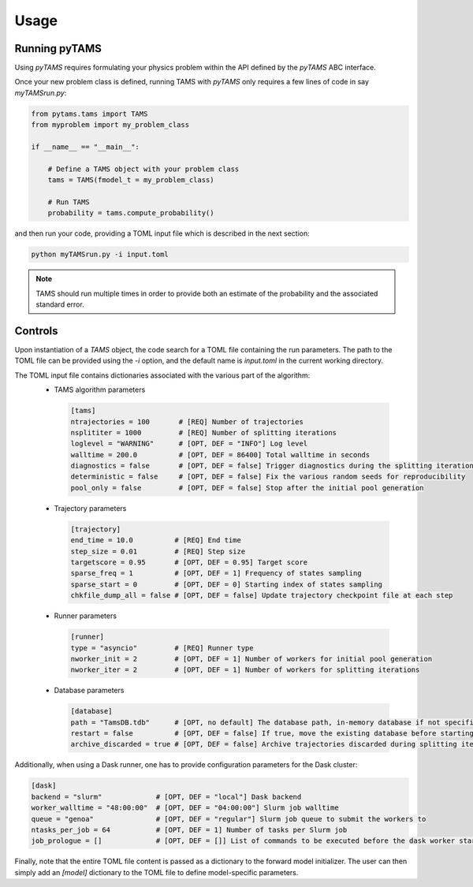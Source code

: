 .. highlight:: rst

.. _sec:controls:

Usage
=====

Running pyTAMS
--------------

Using `pyTAMS` requires formulating your physics problem within the API defined by the
`pyTAMS` ABC interface.

Once your new problem class is defined, running TAMS with `pyTAMS` only requires a few
lines of code in say `myTAMSrun.py`:

.. code-block:: python

  from pytams.tams import TAMS
  from myproblem import my_problem_class
  
  if __name__ == "__main__":
  
      # Define a TAMS object with your problem class
      tams = TAMS(fmodel_t = my_problem_class)
  
      # Run TAMS
      probability = tams.compute_probability()

and then run your code, providing a TOML input file which is described in the next section:

.. code-block:: python

  python myTAMSrun.py -i input.toml

.. note::
   TAMS should run multiple times in order to provide both an estimate of the probability
   and the associated standard error.

Controls
--------

Upon instantiation of a `TAMS` object, the code search for a TOML file containing the
run parameters. The path to the TOML file can be provided using the `-i` option, and
the default name is `input.toml` in the current working directory.

The TOML input file contains dictionaries associated with the various part of the algorithm:
 - TAMS algorithm parameters
  .. code-block:: python

    [tams]
    ntrajectories = 100       # [REQ] Number of trajectories
    nsplititer = 1000         # [REQ] Number of splitting iterations
    loglevel = "WARNING"      # [OPT, DEF = "INFO"] Log level
    walltime = 200.0          # [OPT, DEF = 86400] Total walltime in seconds
    diagnostics = false       # [OPT, DEF = false] Trigger diagnostics during the splitting iterations
    deterministic = false     # [OPT, DEF = false] Fix the various random seeds for reproducibility
    pool_only = false         # [OPT, DEF = false] Stop after the initial pool generation

 - Trajectory parameters
  .. code-block:: python

    [trajectory]
    end_time = 10.0          # [REQ] End time
    step_size = 0.01         # [REQ] Step size
    targetscore = 0.95       # [OPT, DEF = 0.95] Target score
    sparse_freq = 1          # [OPT, DEF = 1] Frequency of states sampling
    sparse_start = 0         # [OPT, DEF = 0] Starting index of states sampling
    chkfile_dump_all = false # [OPT, DEF = false] Update trajectory checkpoint file at each step

 - Runner parameters
  .. code-block:: python

    [runner]
    type = "asyncio"         # [REQ] Runner type
    nworker_init = 2         # [OPT, DEF = 1] Number of workers for initial pool generation
    nworker_iter = 2         # [OPT, DEF = 1] Number of workers for splitting iterations

 - Database parameters
  .. code-block:: python

    [database]
    path = "TamsDB.tdb"      # [OPT, no default] The database path, in-memory database if not specified
    restart = false          # [OPT, DEF = false] If true, move the existing database before starting fresh
    archive_discarded = true # [OPT, DEF = false] Archive trajectories discarded during splitting iterations

Additionally, when using a Dask runner, one has to provide configuration parameters for the
Dask cluster:

.. code-block:: python

  [dask]
  backend = "slurm"             # [OPT, DEF = "local"] Dask backend
  worker_walltime = "48:00:00"  # [OPT, DEF = "04:00:00"] Slurm job walltime
  queue = "genoa"               # [OPT, DEF = "regular"] Slurm job queue to submit the workers to
  ntasks_per_job = 64           # [OPT, DEF = 1] Number of tasks per Slurm job
  job_prologue = []             # [OPT, DEF = []] List of commands to be executed before the dask worker start

Finally, note that the entire TOML file content is passed as a dictionary to the forward model
initializer. The user can then simply add an `[model]` dictionary to the TOML file to define
model-specific parameters.
